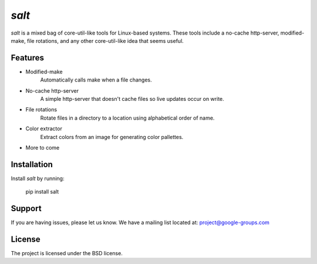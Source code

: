 
`salt`
========

.. image:: ./icons/logo.png
    :width: 200px
    :height: 200px
    :align: center
    :alt: Salt

`salt` is a mixed bag of core-util-like tools for Linux-based systems. These tools include a no-cache http-server, modified-make, file rotations, and any other core-util-like idea that seems useful.


Features
--------

- Modified-make
    Automatically calls make when a file changes.
- No-cache http-server
    A simple http-server that doesn't cache files so live updates occur on write.
- File rotations
    Rotate files in a directory to a location using alphabetical order of name.
- Color extractor
    Extract colors from an image for generating color pallettes.
- More to come

Installation
------------

Install `salt` by running:

    pip install salt


Support
-------

If you are having issues, please let us know.
We have a mailing list located at: project@google-groups.com

License
-------

The project is licensed under the BSD license.

